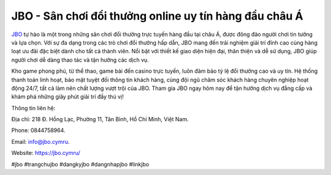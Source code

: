 JBO - Sân chơi đổi thưởng online uy tín hàng đầu châu Á
===================================

`JBO <https://jbo.cymru/>`_ tự hào là một trong những sân chơi đổi thưởng trực tuyến hàng đầu tại châu Á, được đông đảo người chơi tin tưởng và lựa chọn. Với sự đa dạng trong các trò chơi đổi thưởng hấp dẫn, JBO mang đến trải nghiệm giải trí đỉnh cao cùng hàng loạt ưu đãi đặc biệt dành cho tất cả thành viên. Nổi bật với thiết kế giao diện hiện đại, thân thiện và dễ sử dụng, JBO giúp người chơi dễ dàng thao tác và tận hưởng các dịch vụ. 

Kho game phong phú, từ thể thao, game bài đến casino trực tuyến, luôn đảm bảo tỷ lệ đổi thưởng cao và uy tín. Hệ thống thanh toán linh hoạt, bảo mật tuyệt đối thông tin khách hàng, cùng đội ngũ chăm sóc khách hàng chuyên nghiệp hoạt động 24/7, tất cả làm nên chất lượng vượt trội của JBO. Tham gia JBO ngay hôm nay để tận hưởng dịch vụ đẳng cấp và khám phá những giây phút giải trí đầy thú vị!

Thông tin liên hệ: 

Địa chỉ: 218 Đ. Hồng Lạc, Phường 11, Tân Bình, Hồ Chí Minh, Việt Nam. 

Phone: 0844758964. 

Email: info@jbo.cymru. 

Website: https://jbo.cymru/ 

#jbo #trangchujbo #dangkyjbo #dangnhapjbo #linkjbo
